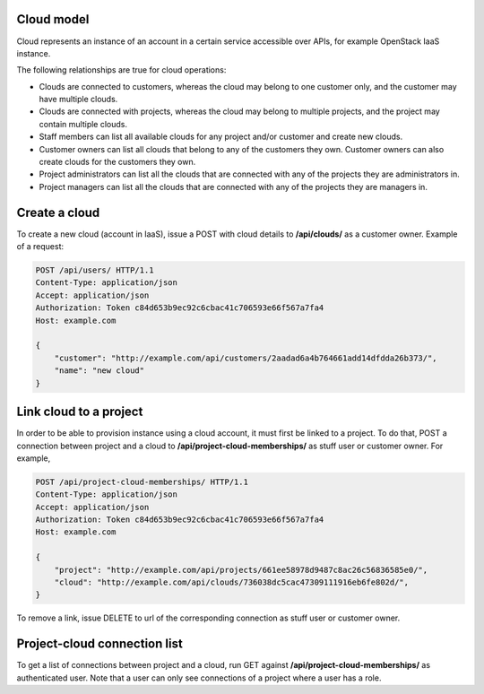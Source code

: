Cloud model
-----------

Cloud represents an instance of an account in a certain service accessible over APIs, for example OpenStack
IaaS instance.

The following relationships are true for cloud operations:

- Clouds are connected to customers, whereas the cloud may belong to one customer only, and the customer may have multiple clouds.
- Clouds are connected with projects, whereas the cloud may belong to multiple projects, and the project may contain multiple clouds.
- Staff members can list all available clouds for any project and/or customer and create new clouds.
- Customer owners can list all clouds that belong to any of the customers they own. Customer owners can also create clouds for the customers they own.
- Project administrators can list all the clouds that are connected with any of the projects they are administrators in.
- Project managers can list all the clouds that are connected with any of the projects they are managers in.


Create a cloud
--------------

To create a new cloud (account in IaaS), issue a POST with cloud details to **/api/clouds/** as a customer owner.
Example of a request:

.. code-block:: http

    POST /api/users/ HTTP/1.1
    Content-Type: application/json
    Accept: application/json
    Authorization: Token c84d653b9ec92c6cbac41c706593e66f567a7fa4
    Host: example.com

    {
        "customer": "http://example.com/api/customers/2aadad6a4b764661add14dfdda26b373/",
        "name": "new cloud"
    }

Link cloud to a project
-----------------------
In order to be able to provision instance using a cloud account, it must first be linked to a project. To do that,
POST a connection between project and a cloud to **/api/project-cloud-memberships/** as stuff user or customer owner.
For example,

.. code-block:: http

    POST /api/project-cloud-memberships/ HTTP/1.1
    Content-Type: application/json
    Accept: application/json
    Authorization: Token c84d653b9ec92c6cbac41c706593e66f567a7fa4
    Host: example.com

    {
        "project": "http://example.com/api/projects/661ee58978d9487c8ac26c56836585e0/",
        "cloud": "http://example.com/api/clouds/736038dc5cac47309111916eb6fe802d/",
    }

To remove a link, issue DELETE to url of the corresponding connection as stuff user or customer owner.

Project-cloud connection list
-----------------------------
To get a list of connections between project and a cloud, run GET against **/api/project-cloud-memberships/**
as authenticated user. Note that a user can only see connections of a project where a user has a role.


